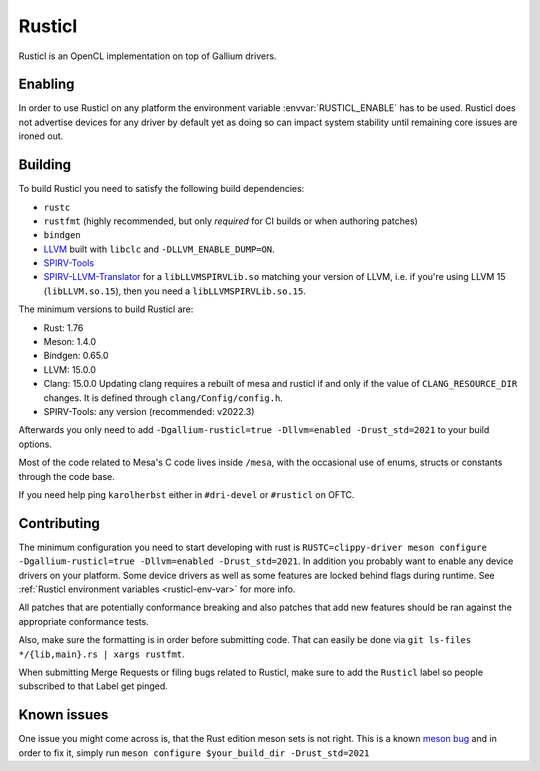 Rusticl
=======

Rusticl is an OpenCL implementation on top of Gallium drivers.

Enabling
--------

In order to use Rusticl on any platform the environment variable
:envvar:`RUSTICL_ENABLE` has to be used. Rusticl does not advertise devices
for any driver by default yet as doing so can impact system stability until
remaining core issues are ironed out.

Building
--------

To build Rusticl you need to satisfy the following build dependencies:

-  ``rustc``
-  ``rustfmt`` (highly recommended, but only *required* for CI builds
   or when authoring patches)
-  ``bindgen``
-  `LLVM <https://github.com/llvm/llvm-project/>`__ built with
   ``libclc`` and ``-DLLVM_ENABLE_DUMP=ON``.
-  `SPIRV-Tools <https://github.com/KhronosGroup/SPIRV-Tools>`__
-  `SPIRV-LLVM-Translator
   <https://github.com/KhronosGroup/SPIRV-LLVM-Translator>`__ for a
   ``libLLVMSPIRVLib.so`` matching your version of LLVM, i.e. if you're
   using LLVM 15 (``libLLVM.so.15``), then you need a
   ``libLLVMSPIRVLib.so.15``.

The minimum versions to build Rusticl are:

-  Rust: 1.76
-  Meson: 1.4.0
-  Bindgen: 0.65.0
-  LLVM: 15.0.0
-  Clang: 15.0.0
   Updating clang requires a rebuilt of mesa and rusticl if and only if the value of
   ``CLANG_RESOURCE_DIR`` changes. It is defined through ``clang/Config/config.h``.
-  SPIRV-Tools: any version (recommended: v2022.3)

Afterwards you only need to add ``-Dgallium-rusticl=true -Dllvm=enabled
-Drust_std=2021`` to your build options.

Most of the code related to Mesa's C code lives inside ``/mesa``, with
the occasional use of enums, structs or constants through the code base.

If you need help ping ``karolherbst`` either in ``#dri-devel`` or
``#rusticl`` on OFTC.

Contributing 
------------

The minimum configuration you need to start developing with rust
is ``RUSTC=clippy-driver meson configure -Dgallium-rusticl=true
-Dllvm=enabled -Drust_std=2021``. In addition you probably want to enable
any device drivers on your platform. Some device drivers as well as some
features are locked behind flags during runtime. See
:ref:`Rusticl environment variables <rusticl-env-var>` for
more info.

All patches that are potentially conformance breaking and also patches
that add new features should be ran against the appropriate conformance
tests.

Also, make sure the formatting is in order before submitting code. That
can easily be done via ``git ls-files */{lib,main}.rs | xargs rustfmt``.

When submitting Merge Requests or filing bugs related to Rusticl, make
sure to add the ``Rusticl`` label so people subscribed to that Label get
pinged.

Known issues
------------

One issue you might come across is, that the Rust edition meson sets is
not right. This is a known `meson bug
<https://github.com/mesonbuild/meson/issues/10664>`__ and in order to
fix it, simply run ``meson configure $your_build_dir -Drust_std=2021``
